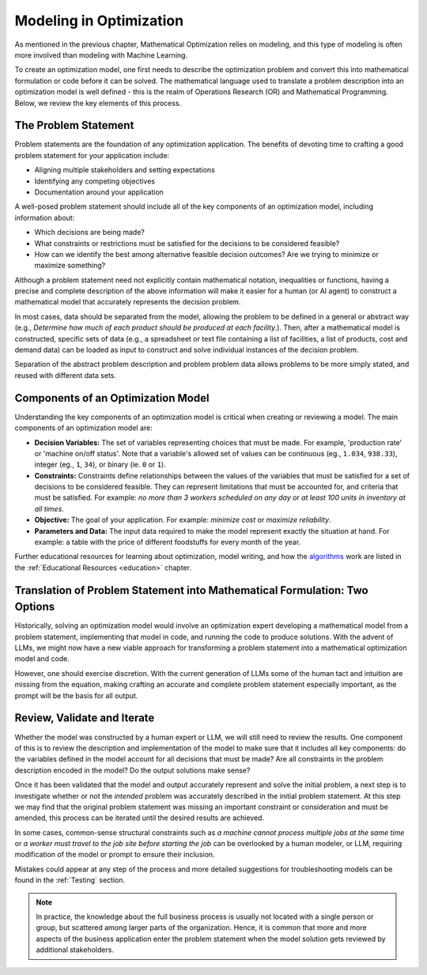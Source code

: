 Modeling in Optimization
===================================================================

As mentioned in the previous chapter, Mathematical Optimization relies on modeling, and this type of modeling is often more involved than modeling with Machine Learning.

To create an optimization model, one first needs to describe the optimization problem and convert this into mathematical
formulation or code before it can be solved. The mathematical language used to translate a problem description into an
optimization model is well defined - this is the realm of Operations Research (OR) and Mathematical Programming.
Below, we review the key elements of this process.

The Problem Statement
---------------------
Problem statements are the foundation of any optimization application. The benefits of devoting time to crafting a good problem statement for your application include:

- Aligning multiple stakeholders and setting expectations
- Identifying any competing objectives
- Documentation around your application

A well-posed problem statement should include all of the key components of an optimization model, including information about:

- Which decisions are being made?
- What constraints or restrictions must be satisfied for the decisions to be considered feasible?
- How can we identify the best among alternative feasible decision outcomes? Are we trying to minimize or maximize something?

Although a problem statement need not explicitly contain mathematical notation, inequalities or functions, having a precise and complete description of the above information will make it easier for a human (or AI agent) to construct a mathematical model that accurately represents the decision problem.

In most cases, data should be separated from the model, allowing the problem to be defined in a general or abstract way (e.g., `Determine how much of each product should be produced at each facility.`).
Then, after a mathematical model is constructed, specific sets of data (e.g., a spreadsheet or text file containing a list of facilities, a list of products, cost and demand data) can be loaded as input to construct and solve individual instances of the decision problem.

Separation of the abstract problem description and problem problem data allows problems to be more simply stated, and reused with different data sets.

Components of an Optimization Model
-----------------------------------
Understanding the key components of an optimization model is critical when creating or reviewing a model. The main components of an optimization model are:

- **Decision Variables:** The set of variables representing choices that must be made.  For example, 'production rate' or 'machine on/off status'. Note that a variable's allowed set of values can be continuous (eg., ``1.034``, ``938.33``), integer (eg., ``1``, ``34``), or binary (ie. ``0`` or ``1``).
- **Constraints:** Constraints define relationships between the values of the variables that must be satisfied for a set of decisions to be considered feasible. They can represent limitations that must be accounted for, and criteria that must be satisfied. For example: `no more than 3 workers scheduled on any day` or `at least 100 units in inventory at all times`.
- **Objective:** The goal of your application. For example: `minimize cost` or `maximize reliability`.
- **Parameters and Data:** The input data required to make the model represent exactly the situation at hand.  For example: a table with the price of different foodstuffs for every month of the year.

Further educational resources for learning about optimization, model writing, and how the
`algorithms <https://www.gurobi.com/resources/mixed-integer-programming-mip-a-primer-on-the-basics/>`_
work are listed in the :ref:`Educational Resources <education>` chapter.

Translation of Problem Statement into Mathematical Formulation: Two Options
--------------------------------------------------------------------------------
Historically, solving an optimization model would involve an optimization expert developing a mathematical model from a
problem statement, implementing that model in code, and running the code to produce solutions. With the advent of LLMs,
we might now have a new viable approach for transforming a problem statement into a mathematical optimization model and code.

However, one should exercise discretion. With the current generation of LLMs some of the human tact and intuition are
missing from the equation, making crafting an accurate and complete problem statement especially important, as the
prompt will be the basis for all output.

Review, Validate and Iterate
-------------------------------
Whether the model was constructed by a human expert or LLM, we will still need to review the results.
One component of this is to review the description and implementation of the model to make sure that it includes all key components: do the variables defined in the model account for all decisions that must be made? Are all constraints in the problem description encoded in the model? Do the output solutions make sense?

Once it has been validated that the model and output accurately represent and solve the initial problem, a next step is to investigate whether or not the *intended* problem was accurately described in the initial problem statement.
At this step we may find that the original problem statement was missing an important constraint or consideration and must be amended, this process can be iterated until the desired results are achieved.

In some cases, common-sense structural constraints such as `a machine cannot process multiple jobs at the same time` or `a worker must travel to the job site before starting the job` can be overlooked by a human modeler, or LLM, requiring modification of the model or prompt to ensure their inclusion.

Mistakes could appear at any step of the process and more detailed suggestions for troubleshooting models can be found in the :ref:`Testing` section.

.. note::
    In practice, the knowledge about the full business process is usually not located with a single person or group, but scattered among larger parts of the organization. Hence, it is common that more and more aspects of the business application enter the problem statement when the model solution gets reviewed by additional stakeholders.
